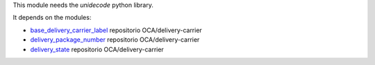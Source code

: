 This module needs the `unidecode` python library.

It depends on the modules:

* `base_delivery_carrier_label <https://github.com/OCA/delivery-carrier/tree/16.0/base_delivery_carrier_label>`_ repositorio OCA/delivery-carrier
* `delivery_package_number <https://github.com/OCA/delivery-carrier/tree/16.0/delivery_package_number>`_ repositorio OCA/delivery-carrier
* `delivery_state <https://github.com/OCA/delivery-carrier/tree/16.0/delivery_state>`_ repositorio OCA/delivery-carrier
